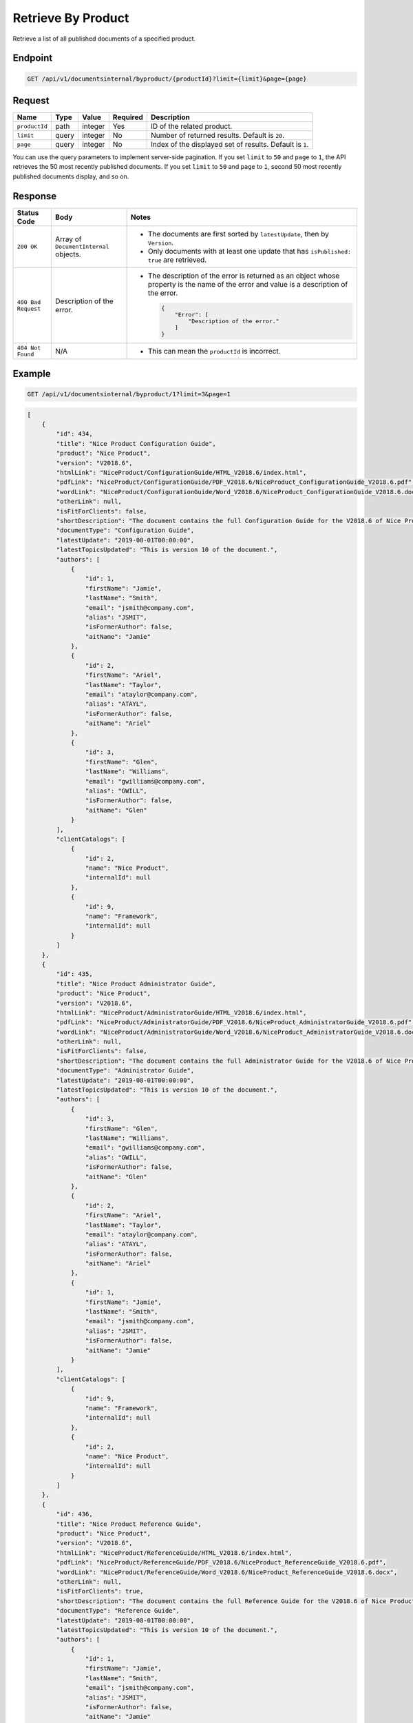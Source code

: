 Retrieve By Product
^^^^^^^^^^^^^^^^^^^

Retrieve a list of all published documents of a specified product.

Endpoint
--------

.. code-block:: none

    GET /api/v1/documentsinternal/byproduct/{productId}?limit={limit}&page={page}
    

Request
-------

+-----------------+-------+---------+----------+--------------------------------------------------+
| Name            | Type  | Value   | Required | Description                                      |
+=================+=======+=========+==========+==================================================+
| ``productId``   | path  | integer | Yes      | ID of the related product.                       |
|                 |       |         |          |                                                  |
+-----------------+-------+---------+----------+--------------------------------------------------+
| ``limit``       | query | integer | No       | Number of returned results.                      |
|                 |       |         |          | Default is ``20``.                               |
+-----------------+-------+---------+----------+--------------------------------------------------+
| ``page``        | query | integer | No       | Index of the displayed set of results.           |
|                 |       |         |          | Default is ``1``.                                |
+-----------------+-------+---------+----------+--------------------------------------------------+

You can use the query parameters to implement server-side pagination. If you set ``limit`` to ``50`` and ``page`` to ``1``, the API retrieves the 50 most recently published documents. If you set ``limit`` to ``50`` and ``page`` to ``1``, second 50 most recently published documents display, and so on.

Response
--------

+---------------------+---------------------------+--------------------------------------------------+
| Status Code         | Body                      | Notes                                            |
+=====================+===========================+==================================================+
| ``200 OK``          | Array of                  | * The documents are first sorted by              |
|                     | ``DocumentInternal``      |   ``latestUpdate``, then by ``Version``.         |
|                     | objects.                  |                                                  |
|                     |                           | * Only documents with at least one update that   |
|                     |                           |   has ``isPublished: true`` are retrieved.       |
|                     |                           |                                                  |
+---------------------+---------------------------+--------------------------------------------------+
| ``400 Bad Request`` | Description of the error. | * The description of the error is returned as an |    
|                     |                           |   object whose property is the name of the error |    
|                     |                           |   and value is a description of the error.       |
|                     |                           |                                                  |
|                     |                           |                                                  | 
|                     |                           |   .. code-block:: javascript                     |
|                     |                           |                                                  | 
|                     |                           |       {                                          |
|                     |                           |           "Error": [                             |
|                     |                           |               "Description of the error."        | 
|                     |                           |           ]                                      |
|                     |                           |       }                                          |    
+---------------------+---------------------------+--------------------------------------------------+
| ``404 Not Found``   | N/A                       | * This can mean the ``productId`` is incorrect.  |
|                     |                           |                                                  |
|                     |                           |                                                  |
+---------------------+---------------------------+--------------------------------------------------+

Example
-------

.. code-block:: none

    GET /api/v1/documentsinternal/byproduct/1?limit=3&page=1

.. code-block:: javascript

    [
        {
            "id": 434,
            "title": "Nice Product Configuration Guide",
            "product": "Nice Product",
            "version": "V2018.6",
            "htmlLink": "NiceProduct/ConfigurationGuide/HTML_V2018.6/index.html",
            "pdfLink": "NiceProduct/ConfigurationGuide/PDF_V2018.6/NiceProduct_ConfigurationGuide_V2018.6.pdf",
            "wordLink": "NiceProduct/ConfigurationGuide/Word_V2018.6/NiceProduct_ConfigurationGuide_V2018.6.docx",
            "otherLink": null,
            "isFitForClients": false,
            "shortDescription": "The document contains the full Configuration Guide for the V2018.6 of Nice Product",
            "documentType": "Configuration Guide",
            "latestUpdate": "2019-08-01T00:00:00",
            "latestTopicsUpdated": "This is version 10 of the document.",
            "authors": [
                {
                    "id": 1,
                    "firstName": "Jamie",
                    "lastName": "Smith",
                    "email": "jsmith@company.com",
                    "alias": "JSMIT",
                    "isFormerAuthor": false,
                    "aitName": "Jamie"
                },
                {
                    "id": 2,
                    "firstName": "Ariel",
                    "lastName": "Taylor",
                    "email": "ataylor@company.com",
                    "alias": "ATAYL",
                    "isFormerAuthor": false,
                    "aitName": "Ariel"
                },
                {
                    "id": 3,
                    "firstName": "Glen",
                    "lastName": "Williams",
                    "email": "gwilliams@company.com",
                    "alias": "GWILL",
                    "isFormerAuthor": false,
                    "aitName": "Glen"
                }
            ],
            "clientCatalogs": [
                {
                    "id": 2,
                    "name": "Nice Product",
                    "internalId": null
                },
                {
                    "id": 9,
                    "name": "Framework",
                    "internalId": null
                }
            ]
        },
        {
            "id": 435,
            "title": "Nice Product Administrator Guide",
            "product": "Nice Product",
            "version": "V2018.6",
            "htmlLink": "NiceProduct/AdministratorGuide/HTML_V2018.6/index.html",
            "pdfLink": "NiceProduct/AdministratorGuide/PDF_V2018.6/NiceProduct_AdministratorGuide_V2018.6.pdf",
            "wordLink": "NiceProduct/AdministratorGuide/Word_V2018.6/NiceProduct_AdministratorGuide_V2018.6.docx",
            "otherLink": null,
            "isFitForClients": false,
            "shortDescription": "The document contains the full Administrator Guide for the V2018.6 of Nice Product",
            "documentType": "Administrator Guide",
            "latestUpdate": "2019-08-01T00:00:00",
            "latestTopicsUpdated": "This is version 10 of the document.",
            "authors": [
                {
                    "id": 3,
                    "firstName": "Glen",
                    "lastName": "Williams",
                    "email": "gwilliams@company.com",
                    "alias": "GWILL",
                    "isFormerAuthor": false,
                    "aitName": "Glen"
                },
                {
                    "id": 2,
                    "firstName": "Ariel",
                    "lastName": "Taylor",
                    "email": "ataylor@company.com",
                    "alias": "ATAYL",
                    "isFormerAuthor": false,
                    "aitName": "Ariel"
                },
                {
                    "id": 1,
                    "firstName": "Jamie",
                    "lastName": "Smith",
                    "email": "jsmith@company.com",
                    "alias": "JSMIT",
                    "isFormerAuthor": false,
                    "aitName": "Jamie"
                }
            ],
            "clientCatalogs": [
                {
                    "id": 9,
                    "name": "Framework",
                    "internalId": null
                },
                {
                    "id": 2,
                    "name": "Nice Product",
                    "internalId": null
                }
            ]
        },
        {
            "id": 436,
            "title": "Nice Product Reference Guide",
            "product": "Nice Product",
            "version": "V2018.6",
            "htmlLink": "NiceProduct/ReferenceGuide/HTML_V2018.6/index.html",
            "pdfLink": "NiceProduct/ReferenceGuide/PDF_V2018.6/NiceProduct_ReferenceGuide_V2018.6.pdf",
            "wordLink": "NiceProduct/ReferenceGuide/Word_V2018.6/NiceProduct_ReferenceGuide_V2018.6.docx",
            "otherLink": null,
            "isFitForClients": true,
            "shortDescription": "The document contains the full Reference Guide for the V2018.6 of Nice Product",
            "documentType": "Reference Guide",
            "latestUpdate": "2019-08-01T00:00:00",
            "latestTopicsUpdated": "This is version 10 of the document.",
            "authors": [
                {
                    "id": 1,
                    "firstName": "Jamie",
                    "lastName": "Smith",
                    "email": "jsmith@company.com",
                    "alias": "JSMIT",
                    "isFormerAuthor": false,
                    "aitName": "Jamie"
                },
                {
                    "id": 2,
                    "firstName": "Ariel",
                    "lastName": "Taylor",
                    "email": "ataylor@company.com",
                    "alias": "ATAYL",
                    "isFormerAuthor": false,
                    "aitName": "Ariel"
                },
                {
                    "id": 3,
                    "firstName": "Glen",
                    "lastName": "Williams",
                    "email": "gwilliams@company.com",
                    "alias": "GWILL",
                    "isFormerAuthor": false,
                    "aitName": "Glen"
                }
            ],
            "clientCatalogs": [
                {
                    "id": 2,
                    "name": "Nice Product",
                    "internalId": null
                },
                {
                    "id": 9,
                    "name": "Framework",
                    "internalId": null
                }
            ]
        }
    ]
